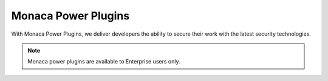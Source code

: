 .. _power_plugins_index:======================================Monaca Power Plugins======================================With Monaca Power Plugins, we deliver developers the ability to secure their work with the latest security technologies... note:: Monaca power plugins are available to Enterprise users only... ifconfig:: language == 'ja'  .. note:: こちらのプラグインは、現在、海外ユーザー向けに提供しております。日本国内へのリリース時期に関しては、準備が整い次第、改めてご案内いたします。このプラグインを現状のままでご使用される場合には、お手数ですが、ご使用前に、弊社までご連絡ください。  .. toctree::  :maxdepth: 2  html5_resource_encryption  in-app_updater  secure_storage  sqlcipher  